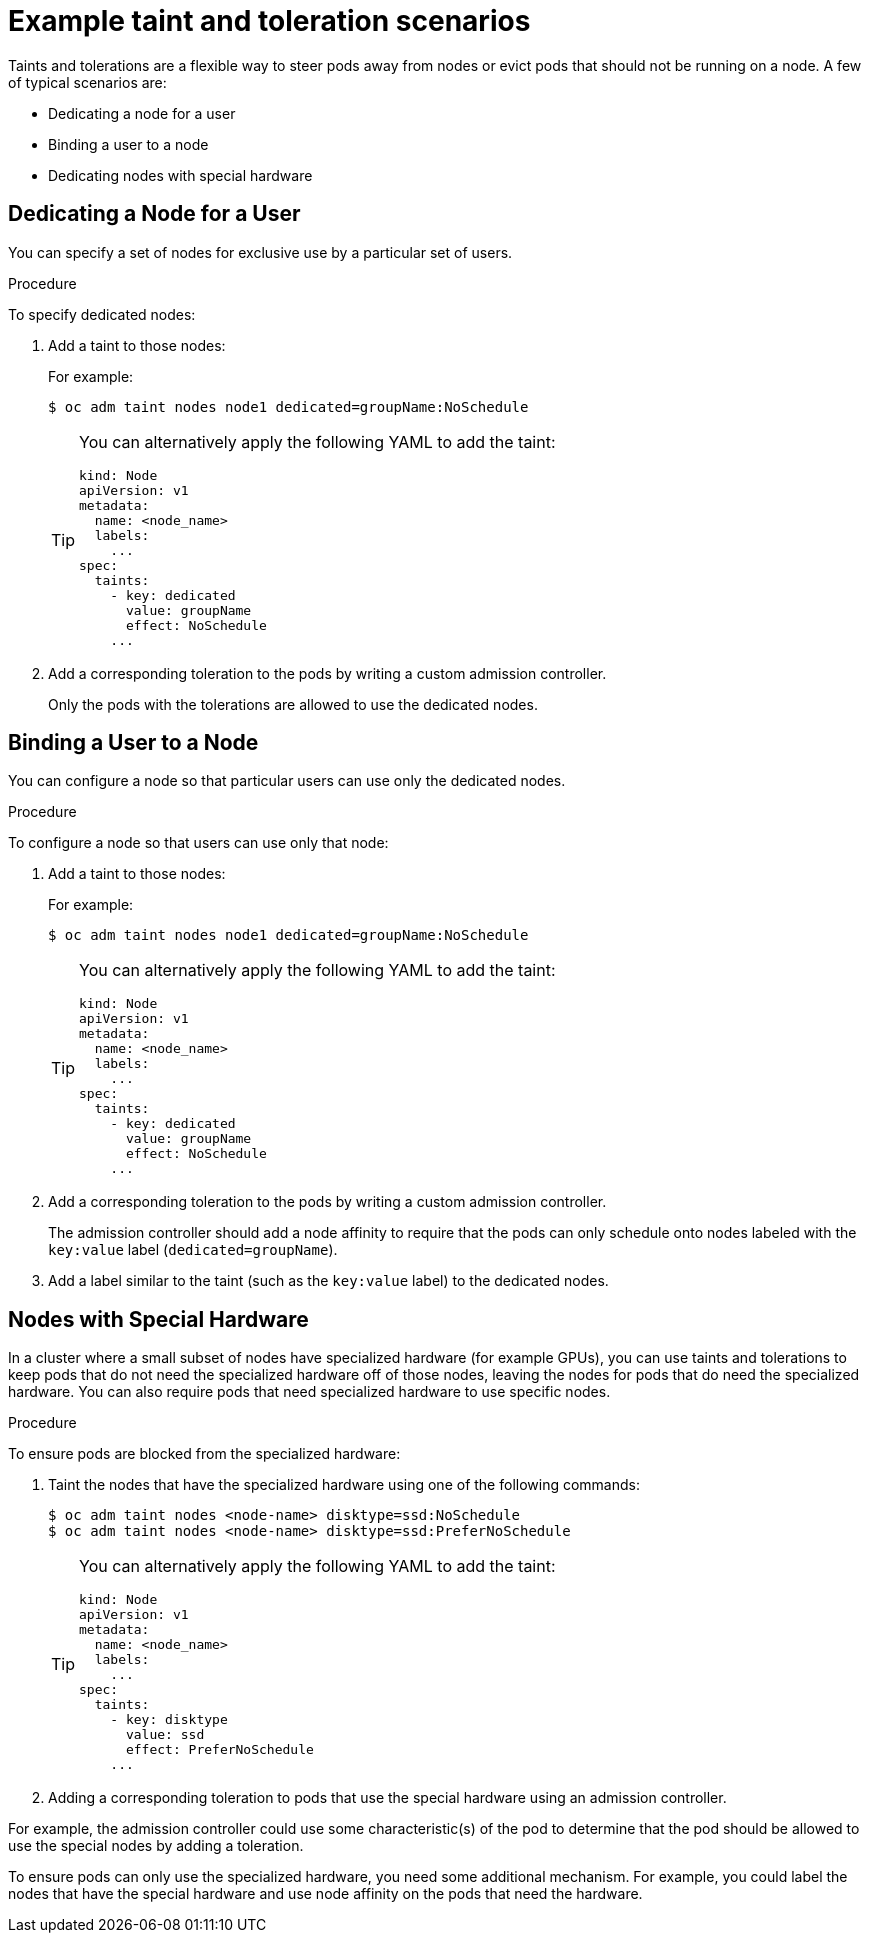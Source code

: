 // Module included in the following assemblies:
//
// * nodes/nodes-scheduler-taints-tolerations.adoc

[id="nodes-scheduler-taints-tolerations-examples_{context}"]
= Example taint and toleration scenarios

[role="_abstract"]
Taints and tolerations are a flexible way to steer pods away from nodes or evict pods that should not be running on a node. A few of typical scenarios are:

* Dedicating a node for a user
* Binding a user to a node
* Dedicating nodes with special hardware

[id="nodes-scheduler-taints-tolerations-examples-user_{context}"]
== Dedicating a Node for a User

You can specify a set of nodes for exclusive use by a particular set of users.

.Procedure

To specify dedicated nodes:

. Add a taint to those nodes:
+
For example:
+
----
$ oc adm taint nodes node1 dedicated=groupName:NoSchedule
----
+
[TIP]
====
You can alternatively apply the following YAML to add the taint:

[source,yaml]
----
kind: Node
apiVersion: v1
metadata:
  name: <node_name>
  labels:
    ...
spec:
  taints:
    - key: dedicated
      value: groupName
      effect: NoSchedule
    ...
----
====

. Add a corresponding toleration to the pods by writing a custom admission controller.
+
Only the pods with the tolerations are allowed to use the dedicated nodes.

[id="nodes-scheduler-taints-tolerations-examples-binding_{context}"]
== Binding a User to a Node

You can configure a node so that particular users can use only the dedicated nodes.

.Procedure

To configure a node so that users can use only that node:

. Add a taint to those nodes:
+
For example:
+
----
$ oc adm taint nodes node1 dedicated=groupName:NoSchedule
----
+
[TIP]
====
You can alternatively apply the following YAML to add the taint:

[source,yaml]
----
kind: Node
apiVersion: v1
metadata:
  name: <node_name>
  labels:
    ...
spec:
  taints:
    - key: dedicated
      value: groupName
      effect: NoSchedule
    ...
----
====

. Add a corresponding toleration to the pods by writing a custom admission controller.
+
The admission controller should add a node affinity to require that the pods can only schedule onto nodes labeled with the `key:value` label (`dedicated=groupName`).

. Add a label similar to the taint (such as the `key:value` label) to the dedicated nodes.

[id="nodes-scheduler-taints-tolerations-examples-special_{context}"]
== Nodes with Special Hardware

In a cluster where a small subset of nodes have specialized hardware (for example GPUs), you can use taints and tolerations to keep pods that do not need the specialized hardware off of those nodes, leaving the nodes for pods that do need the specialized hardware. You can also require pods that need specialized hardware to use specific nodes.

.Procedure

To ensure pods are blocked from the specialized hardware:

. Taint the nodes that have the specialized hardware using one of the following commands:
+
----
$ oc adm taint nodes <node-name> disktype=ssd:NoSchedule
$ oc adm taint nodes <node-name> disktype=ssd:PreferNoSchedule
----
+
[TIP]
====
You can alternatively apply the following YAML to add the taint:

[source,yaml]
----
kind: Node
apiVersion: v1
metadata:
  name: <node_name>
  labels:
    ...
spec:
  taints:
    - key: disktype
      value: ssd
      effect: PreferNoSchedule
    ...
----
====

. Adding a corresponding toleration to pods that use the special hardware using an admission controller.

For example, the admission controller could use some characteristic(s) of the pod to determine that the pod should be allowed to use the special nodes by adding a toleration.

To ensure pods can only use the specialized hardware, you need some additional mechanism. For example, you could label the nodes that have the special hardware and use node affinity on the pods that need the hardware.
